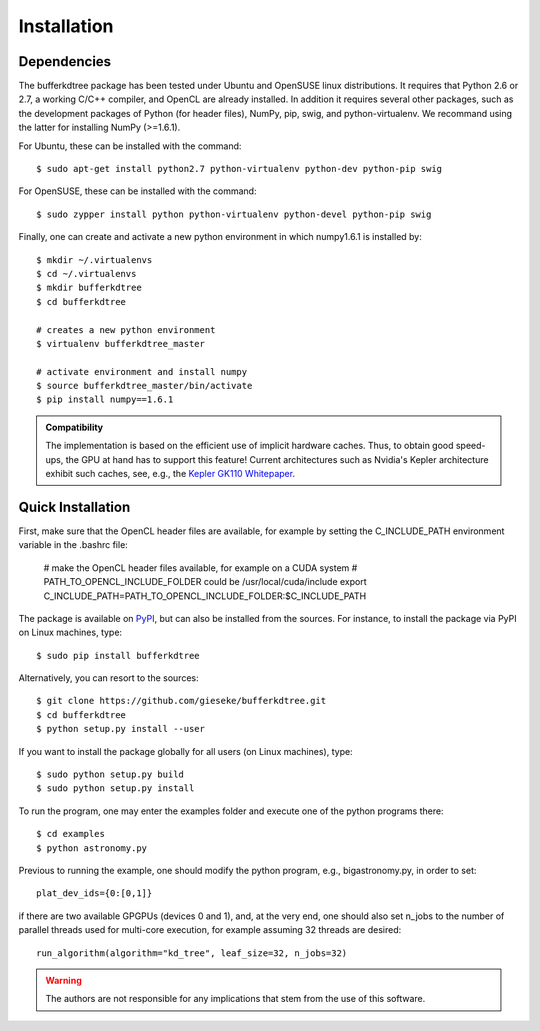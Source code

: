 .. -*- rst -*-

Installation
============

Dependencies
------------

The bufferkdtree package has been tested under Ubuntu and OpenSUSE linux distributions. It requires that Python 2.6 or 2.7, a working C/C++ compiler, and OpenCL are already installed. In addition it requires several other packages, such as the development packages of Python (for header files), NumPy, pip, swig, and python-virtualenv. We recommand using the latter for installing NumPy (>=1.6.1).

For Ubuntu, these can be installed with the command::

   $ sudo apt-get install python2.7 python-virtualenv python-dev python-pip swig

For OpenSUSE, these can be installed with the command::

   $ sudo zypper install python python-virtualenv python-devel python-pip swig

Finally, one can create and activate a new python environment in which numpy1.6.1 is installed by::

   $ mkdir ~/.virtualenvs
   $ cd ~/.virtualenvs
   $ mkdir bufferkdtree
   $ cd bufferkdtree

   # creates a new python environment
   $ virtualenv bufferkdtree_master

   # activate environment and install numpy
   $ source bufferkdtree_master/bin/activate
   $ pip install numpy==1.6.1

.. admonition:: Compatibility

   The implementation is based on the efficient use of implicit hardware caches. Thus, to obtain good speed-ups, the GPU at hand has to support this feature! Current architectures such as Nvidia's Kepler architecture exhibit such caches, see, e.g., the `Kepler GK110 Whitepaper <http://www.nvidia.com/content/PDF/kepler/NVIDIA-Kepler-GK110-Architecture-Whitepaper.pdf>`_.     

Quick Installation
------------------

First, make sure that the OpenCL header files are available, for example by setting the C_INCLUDE_PATH environment variable in the .bashrc file:

   # make the OpenCL header files available, for example on a CUDA system
   # PATH_TO_OPENCL_INCLUDE_FOLDER could be /usr/local/cuda/include
   export C_INCLUDE_PATH=PATH_TO_OPENCL_INCLUDE_FOLDER:$C_INCLUDE_PATH

The package is available on `PyPI <https://pypi.python.org/pypi>`_, but can also be installed from the sources. For instance, to install the package via PyPI on Linux machines, type::

  $ sudo pip install bufferkdtree

Alternatively, you can resort to the sources::

  $ git clone https://github.com/gieseke/bufferkdtree.git
  $ cd bufferkdtree
  $ python setup.py install --user

If you want to install the package globally for all users (on Linux machines), type::

  $ sudo python setup.py build
  $ sudo python setup.py install

To run the program, one may enter the examples folder and execute one of the python programs there::

  $ cd examples
  $ python astronomy.py

Previous to running the example, one should modify the python program, e.g., bigastronomy.py, in order to set::

   plat_dev_ids={0:[0,1]}

if there are two available GPGPUs (devices 0 and 1), and, at the very end, one should also set n_jobs to the number of parallel threads used for multi-core execution, for example assuming 32 threads are desired::

   run_algorithm(algorithm="kd_tree", leaf_size=32, n_jobs=32)

   

.. warning::

    The authors are not responsible for any implications that stem from the use of this software.
